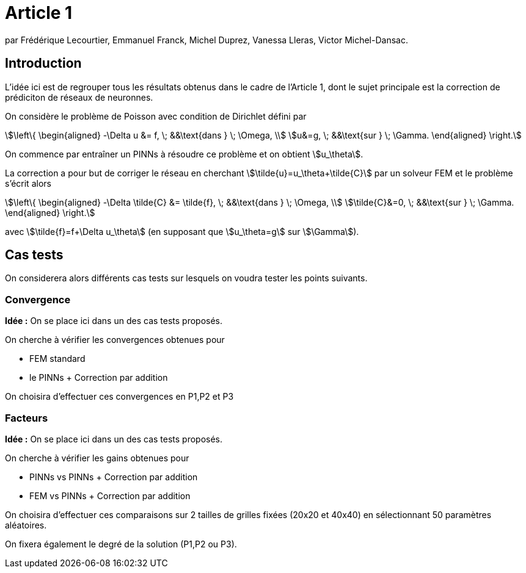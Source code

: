 # Article 1

par Frédérique Lecourtier, Emmanuel Franck, Michel Duprez, Vanessa Lleras, Victor Michel-Dansac.

## Introduction

L'idée ici est de regrouper tous les résultats obtenus dans le cadre de l'Article 1, dont le sujet principale est la correction de prédiciton de réseaux de neuronnes.

On considère le problème de Poisson avec condition de Dirichlet défini par

[stem]
++++
\left\{
\begin{aligned}
-\Delta u &= f, \; &&\text{dans } \; \Omega, \\
u&=g, \; &&\text{sur } \; \Gamma.
\end{aligned}
\right.
++++

On commence par entraîner un PINNs à résoudre ce problème et on obtient stem:[u_\theta]. 

La correction a pour but de corriger le réseau en cherchant stem:[\tilde{u}=u_\theta+\tilde{C}] par un solveur FEM et le problème s'écrit alors

[stem]
++++
\left\{
\begin{aligned}
-\Delta \tilde{C} &= \tilde{f}, \; &&\text{dans } \; \Omega, \\
\tilde{C}&=0, \; &&\text{sur } \; \Gamma.
\end{aligned}
\right.
++++

avec stem:[\tilde{f}=f+\Delta u_\theta] (en supposant que stem:[u_\theta=g] sur stem:[\Gamma]).

## Cas tests

On considerera alors différents cas tests sur lesquels on voudra tester les points suivants.

### Convergence

**Idée :** On se place ici dans un des cas tests proposés.

On cherche à vérifier les convergences obtenues pour

* FEM standard
* le PINNs + Correction par addition

On choisira d'effectuer ces convergences en P1,P2 et P3

### Facteurs

**Idée :** On se place ici dans un des cas tests proposés.

On cherche à vérifier les gains obtenues pour

* PINNs vs PINNs + Correction par addition
* FEM vs PINNs + Correction par addition

On choisira d'effectuer ces comparaisons sur 2 tailles de grilles fixées (20x20 et 40x40) en sélectionnant 50 paramètres aléatoires. 

On fixera également le degré de la solution (P1,P2 ou P3).
